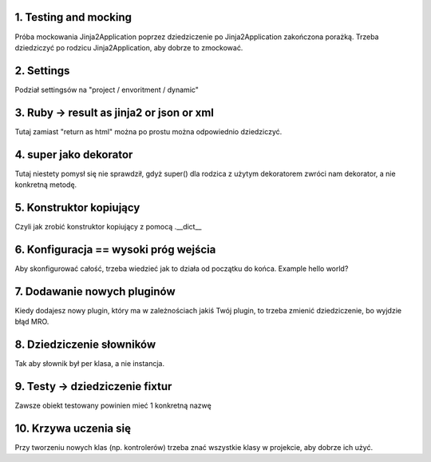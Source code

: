 1. Testing and mocking
======================

Próba mockowania  Jinja2Application poprzez dziedziczenie po Jinja2Application zakończona porażką.
Trzeba dziedziczyć po rodzicu Jinja2Application, aby dobrze to zmockować.

2. Settings
===========

Podział settingsów na "project / envoritment / dynamic"

3. Ruby -> result as jinja2 or json or xml
==========================================

Tutaj zamiast "return as html" można po prostu można odpowiednio dziedziczyć.

4. super jako dekorator
=======================

Tutaj niestety pomysł się nie sprawdził, gdyż super() dla rodzica z użytym dekoratorem
zwróci nam dekorator, a nie konkretną metodę.

5. Konstruktor kopiujący
========================

Czyli jak zrobić konstruktor kopiujący z pomocą .__dict__

6. Konfiguracja == wysoki próg wejścia
======================================

Aby skonfigurować całość, trzeba wiedzieć jak to działa od początku do końca.
Example hello world?

7. Dodawanie nowych pluginów
============================
Kiedy dodajesz nowy plugin, który ma w zależnościach jakiś Twój plugin, to
trzeba zmienić dziedziczenie, bo wyjdzie błąd MRO.

8. Dziedziczenie słowników
==========================

Tak aby słownik był per klasa, a nie instancja.

9. Testy -> dziedziczenie fixtur
================================

Zawsze obiekt testowany powinien mieć 1 konkretną nazwę

10. Krzywa uczenia się
======================

Przy tworzeniu nowych klas (np. kontrolerów) trzeba znać wszystkie klasy w
projekcie, aby dobrze ich użyć.
